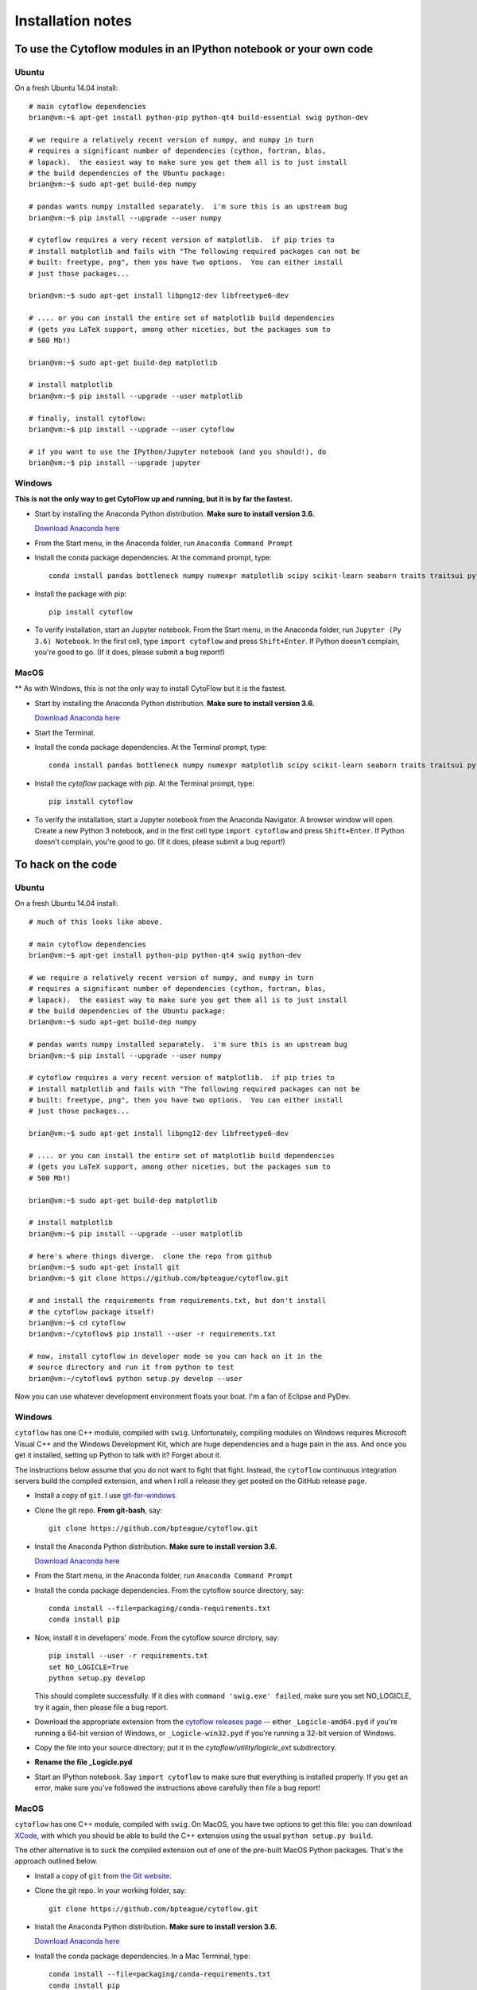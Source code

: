 .. _install:

Installation notes
==================

To use the Cytoflow modules in an IPython notebook or your own code
-------------------------------------------------------------------

.. _ubuntu-mod:

Ubuntu
^^^^^^

On a fresh Ubuntu 14.04 install::

	# main cytoflow dependencies
	brian@vm:~$ apt-get install python-pip python-qt4 build-essential swig python-dev
	
	# we require a relatively recent version of numpy, and numpy in turn
	# requires a significant number of dependencies (cython, fortran, blas, 
	# lapack).  the easiest way to make sure you get them all is to just install
	# the build dependencies of the Ubuntu package:
	brian@vm:~$ sudo apt-get build-dep numpy 
	
	# pandas wants numpy installed separately.  i'm sure this is an upstream bug
	brian@vm:~$ pip install --upgrade --user numpy
	
	# cytoflow requires a very recent version of matplotlib.  if pip tries to 
	# install matplotlib and fails with "The following required packages can not be
	# built: freetype, png", then you have two options.  You can either install
	# just those packages...
	
	brian@vm:~$ sudo apt-get install libpng12-dev libfreetype6-dev
	
	# .... or you can install the entire set of matplotlib build dependencies
	# (gets you LaTeX support, among other niceties, but the packages sum to
	# 500 Mb!)
	
	brian@vm:~$ sudo apt-get build-dep matplotlib
	
	# install matplotlib
	brian@vm:~$ pip install --upgrade --user matplotlib
	
	# finally, install cytoflow:
	brian@vm:~$ pip install --upgrade --user cytoflow
	
	# if you want to use the IPython/Jupyter notebook (and you should!), do
	brian@vm:~$ pip install --upgrade jupyter
	
.. _windows-mod:
	
Windows
^^^^^^^

**This is not the only way to get CytoFlow up and running, but it is by far
the fastest.**

* Start by installing the Anaconda Python distribution. **Make sure to install
  version 3.6.** 

  `Download Anaconda here <https://www.continuum.io/downloads>`_

* From the Start menu, in the Anaconda folder, run ``Anaconda Command Prompt``

* Install the conda package dependencies.  At the command prompt, type::

    conda install pandas bottleneck numpy numexpr matplotlib scipy scikit-learn seaborn traits traitsui pyface nbformat python-dateutil statsmodels qt pip

* Install the package with pip::

   pip install cytoflow
   
* To verify installation, start an Jupyter notebook.  From the Start menu, in 
  the Anaconda folder, run ``Jupyter (Py 3.6) Notebook``.  In the first cell,
  type ``import cytoflow`` and press ``Shift+Enter``.  If Python doesn't complain,
  you're good to go.  (If it does, please submit a bug report!)
  
MacOS
^^^^^

** As with Windows, this is not the only way to install CytoFlow but it is the fastest.

* Start by installing the Anaconda Python distribution. **Make sure to install
  version 3.6.**

  `Download Anaconda here <https://www.continuum.io/downloads>`_
 
* Start the Terminal.
 
* Install the conda package dependencies.  At the Terminal prompt, type::
     
     conda install pandas bottleneck numpy numexpr matplotlib scipy scikit-learn seaborn traits traitsui pyface nbformat python-dateutil statsmodels qt pip
  
* Install the `cytoflow` package with `pip`.  At the Terminal prompt, type::
     
     pip install cytoflow
     
* To verify the installation, start a Jupyter notebook from the Anaconda Navigator.  A
  browser window will open.  Create a new Python 3 notebook, and in the first cell type
  ``import cytoflow`` and press ``Shift+Enter``.  If Python doesn't complain,
  you're good to go.  (If it does, please submit a bug report!)

.. _hacking:

To hack on the code
-------------------------------

Ubuntu
^^^^^^

On a fresh Ubuntu 14.04 install::

	# much of this looks like above.

	# main cytoflow dependencies
	brian@vm:~$ apt-get install python-pip python-qt4 swig python-dev
	
	# we require a relatively recent version of numpy, and numpy in turn
	# requires a significant number of dependencies (cython, fortran, blas, 
	# lapack).  the easiest way to make sure you get them all is to just install
	# the build dependencies of the Ubuntu package:
	brian@vm:~$ sudo apt-get build-dep numpy 
	
	# pandas wants numpy installed separately.  i'm sure this is an upstream bug
	brian@vm:~$ pip install --upgrade --user numpy
	
	# cytoflow requires a very recent version of matplotlib.  if pip tries to 
	# install matplotlib and fails with "The following required packages can not be
	# built: freetype, png", then you have two options.  You can either install
	# just those packages...
	
	brian@vm:~$ sudo apt-get install libpng12-dev libfreetype6-dev
	
	# .... or you can install the entire set of matplotlib build dependencies
	# (gets you LaTeX support, among other niceties, but the packages sum to
	# 500 Mb!)
	
	brian@vm:~$ sudo apt-get build-dep matplotlib
	
	# install matplotlib
	brian@vm:~$ pip install --upgrade --user matplotlib
	
	# here's where things diverge.  clone the repo from github
	brian@vm:~$ sudo apt-get install git
	brian@vm:~$ git clone https://github.com/bpteague/cytoflow.git
	
	# and install the requirements from requirements.txt, but don't install
	# the cytoflow package itself!
	brian@vm:~$ cd cytoflow
	brian@vm:~/cytoflow$ pip install --user -r requirements.txt
	
	# now, install cytoflow in developer mode so you can hack on it in the
	# source directory and run it from python to test
	brian@vm:~/cytoflow$ python setup.py develop --user
	
Now you can use whatever development environment floats your boat.  I'm a fan
of Eclipse and PyDev.


Windows
^^^^^^^

``cytoflow`` has one C++ module, compiled with ``swig``.  Unfortunately, compiling
modules on Windows requires Microsoft Visual C++ and the Windows Development Kit,
which are huge dependencies and a huge pain in the ass.  And once you get it 
installed, setting up Python to talk with it?  Forget about it.

The instructions below assume that you do not want to fight that fight. Instead,
the ``cytoflow`` continuous integration servers build the compiled extension, and
when I roll a release they get posted on the GitHub release page.

* Install a copy of ``git``.  I use `git-for-windows <http://git-for-windows.github.io>`_

* Clone the git repo.  **From git-bash**, say::

    git clone https://github.com/bpteague/cytoflow.git

* Install the Anaconda Python distribution. **Make sure to install
  version 3.6.**

  `Download Anaconda here <https://www.continuum.io/downloads>`_

* From the Start menu, in the Anaconda folder, run ``Anaconda Command Prompt``

* Install the conda package dependencies.  From the cytoflow source directory, say::

    conda install --file=packaging/conda-requirements.txt
    conda install pip
    
* Now, install it in developers' mode.  From the cytoflow source dirctory, say::
  
    pip install --user -r requirements.txt
    set NO_LOGICLE=True
    python setup.py develop
    
  This should complete successfully.  If it dies with 
  ``command 'swig.exe' failed``, make sure you set NO_LOGICLE, try it again,
  then please file a bug report.
  
* Download the appropriate extension from the `cytoflow releases page
  <https://github.com/bpteague/cytoflow/releases>`_ -- either
  ``_Logicle-amd64.pyd`` if you're running a 64-bit version of Windows,
  or ``_Logicle-win32.pyd`` if you're running a 32-bit version of Windows.
  
* Copy the file into your source directory; put it in the 
  `cytoflow/utility/logicle_ext` subdirectory.
  
* **Rename the file _Logicle.pyd**

* Start an IPython notebook.  Say ``import cytoflow`` to make sure that everything
  is installed properly.  If you get an error, make sure you've followed the
  instructions above carefully then file a bug report!

  
MacOS
^^^^^

``cytoflow`` has one C++ module, compiled with ``swig``.  On MacOS, you have two options
to get this file:  you can download `XCode <http://developer.apple.com/xcode/download>`_, 
with which you should be able to build the C++ extension using the usual ``python setup.py build``.

The other alternative is to suck the compiled extension out of one of the
pre-built MacOS Python packages.  That's the approach outlined below.

* Install a copy of ``git`` from `the Git website <http://www.git-scm.com>`_.

* Clone the git repo.  In your working folder, say::

    git clone https://github.com/bpteague/cytoflow.git

* Install the Anaconda Python distribution. **Make sure to install
  version 3.6.**

  `Download Anaconda here <https://www.continuum.io/downloads>`_

* Install the conda package dependencies.  In a Mac Terminal, type::

    conda install --file=packaging/conda-requirements.txt
    conda install pip
    
* Now, install it in developers' mode::
    
    pip install --user -r requirements.txt
    NO_LOGICLE=True python setup.py develop
    
  This should complete successfully.  If it dies with 
  ``SystemError: Cannot locate working compiler``, make sure you set NO_LOGICLE, try it again,
  then please file a bug report.
  
  
  
* **TODO - fix this with a new py3k wheel**  Download the ``cytoflow`` wheel from the Github release page or the PyPI release.  These 
  commands get version 0.4.1 from PyPI; but the Logicle extension hasn't changed in many 
  releases, and hopefully won't be changing any time soon, so they are likely still valid
  for the master Git branch::
  
    mkdir build
    cd build
    curl https://pypi.python.org/packages/86/dc/287ba2a15660511b3c3cd0f4b77692b073eabcc9c58bb55824c00c59d0ea/cytoflow-0.4.1-cp27-cp27m-macosx_10_6_x86_64.whl -o cytoflow.zip
    unzip cytoflow.zip
    cp cytoflow/utility/logicle_ext/_Logicle.so ../cytoflow/utility/logicle_ext/

* Start a Jupyter notebook.  Say ``import cytoflow`` to make sure that everything
  is installed properly.  If you get an error, make sure you've followed the
  instructions above carefully then file a bug report!
  

Running the point-and-click GUI program
-----------------------------------------------

**If you just want to run a pre-built program, there are one-click bundles 
available at** 
`http://bpteague.github.io/cytoflow <http://bpteague.github.io/cytoflow>`_.

Ubuntu
^^^^^^

What, you were expecting a ``.deb`` package?

* To install, follow the :ref:`instructions for installing the 
  modules<ubuntu-mod>`. 
  
* Set the ``QT_API`` environment variable.  From a shell, say::

    export QT_API=pyqt

* As long as the path that ``pip`` installs to is in your ``PATH`` variable,
  you should just be able to run ``cytoflow`` from the same shell.  If not,
  try::
  
    ~/.local/bin/cytoflow


Windows
^^^^^^^

* Start by following all the :ref:`instructions above for installing the 
  modules<windows-mod>`.

* Set the QT_API environment variable globally.  In the Anaconda command
  prompt, type::
  
    setx QT_API "pyqt"
    
* Use the Windows Search tool to find ``cytoflow.exe``.  Hold down ``Alt``
  and drag a shortcut to the desktop.  Double-click to run ``cytoflow``
